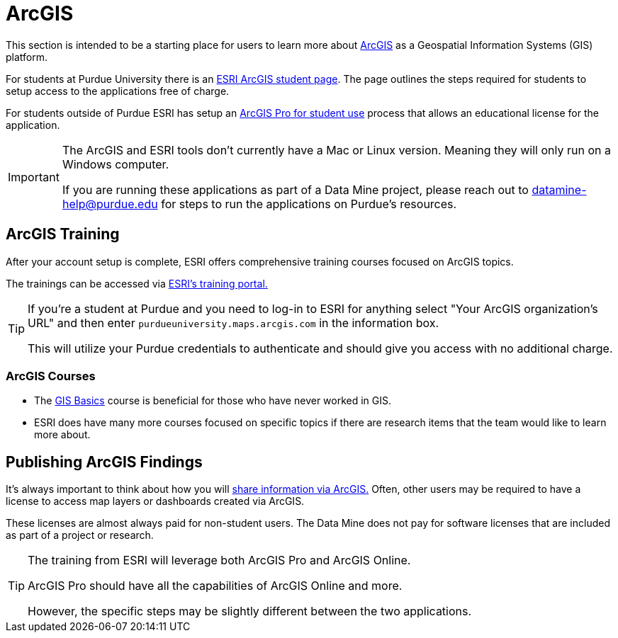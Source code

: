= ArcGIS

This section is intended to be a starting place for users to learn more about https://www.arcgis.com/index.html[ArcGIS] as a Geospatial Information Systems (GIS) platform. 

For students at Purdue University there is an https://www.rcac.purdue.edu/downloads/geospatial/arcgis[ESRI ArcGIS student page]. The page outlines the steps required for students to setup access to the applications free of charge. 

For students outside of Purdue ESRI has setup an https://storymaps.arcgis.com/stories/60856ecea6654bfc86d754d1eacd99fe[ArcGIS Pro for student use] process that allows an educational license for the application. 

[IMPORTANT]
====
The ArcGIS and ESRI tools don't currently have a Mac or Linux version. Meaning they will only run on a Windows computer. 

If you are running these applications as part of a Data Mine project, please reach out to datamine-help@purdue.edu for steps to run the applications on Purdue's resources. 
====

== ArcGIS Training

After your account setup is complete, ESRI offers comprehensive training courses focused on ArcGIS topics. 

The trainings can be accessed via https://www.esri.com/training/[ESRI's training portal.]

[TIP]
====
If you're a student at Purdue and you need to log-in to ESRI for anything select "Your ArcGIS organization's URL" and then enter `purdueuniversity.maps.arcgis.com` in the information box. 

This will utilize your Purdue credentials to authenticate and should give you access with no additional charge. 
====

=== ArcGIS Courses

* The https://www.esri.com/training/catalog/5d9cd7de5edc347a71611ccc/gis-basics/[GIS Basics] course is beneficial for those who have never worked in GIS.
* ESRI does have many more courses focused on specific topics if there are research items that the team would like to learn more about. 

== Publishing ArcGIS Findings

It's always important to think about how you will https://pro.arcgis.com/en/pro-app/latest/help/sharing/overview/share-with-arcgis-pro.htm[share information via ArcGIS.] Often, other users may be required to have a license to access map layers or dashboards created via ArcGIS. 

These licenses are almost always paid for non-student users. The Data Mine does not pay for software licenses that are included as part of a project or research. 

[TIP]
====
The training from ESRI will leverage both ArcGIS Pro and ArcGIS Online. 

ArcGIS Pro should have all the capabilities of ArcGIS Online and more. 

However, the specific steps may be slightly different between the two applications. 
====